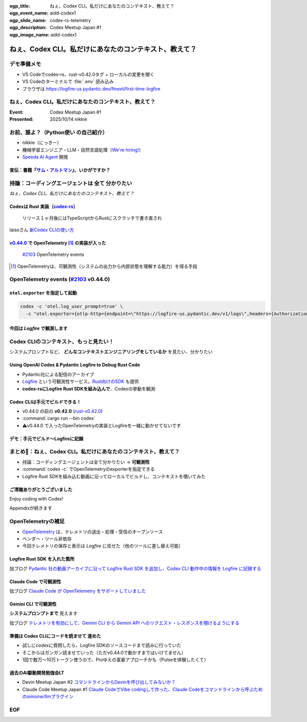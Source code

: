 :ogp_title: ねぇ、Codex CLI。私だけにあなたのコンテキスト、教えて？
:ogp_event_name: aidd-codex1
:ogp_slide_name: codex-rs-telemetry
:ogp_description: Codex Meetup Japan #1
:ogp_image_name: aidd-codex1

======================================================================
ねぇ、Codex CLI。私だけにあなたのコンテキスト、教えて？
======================================================================

デモ準備メモ
======================================================================

* VS Codeでcodex-rs、rust-v0.42.0タグ + ローカルの変更を開く
* VS Codeのターミナルで :file:`.env` 読み込み
* ブラウザは https://logfire-us.pydantic.dev/ftnext/first-time-logfire

.. VS Codeコマンドカンペ (codex-rs/ 下で)
    PS1='%# '
    source .env 

ねぇ、Codex CLI。私だけにあなたのコンテキスト、教えて？
======================================================================

:Event: Codex Meetup Japan #1
:Presented: 2025/10/14 nikkie

お前、誰よ？（**Python使い** の自己紹介）
======================================================================

* nikkie（にっきー）
* 機械学習エンジニア・LLM・自然言語処理（`We're hiring! <https://hrmos.co/pages/uzabase/jobs/1829077236709650481>`__）
* `Speeda AI Agent <https://www.uzabase.com/jp/info/20250901/>`__ 開発

.. image:: ../_static/uzabase-white-logo.png

.. _サム・アルトマン: https://publishing.newspicks.com/books/9784910063447

宣伝：書籍『`サム・アルトマン`_』、いかがですか？
------------------------------------------------------------

.. image:: ../_static/sama-book.jpg
    :width: 80%

持論：コーディングエージェントは **全て** 分かりたい
======================================================================

*ねぇ、Codex CLI。私だけにあなたのコンテキスト、教えて？*

.. _codex-rs: https://github.com/openai/codex/tree/main/codex-rs

Codexは **Rust** 実装（`codex-rs`_）
------------------------------------------------------------

    リリース１ヶ月後にはTypeScriptからRustにスクラッチで書き直され

laisoさん `新Codex CLIの使い方 <https://blog.lai.so/codex-rs-intro/>`__

.. _#2103: https://github.com/openai/codex/pull/2103

.. _v0.44.0: https://github.com/openai/codex/releases/tag/rust-v0.44.0

`v0.44.0`_ で **OpenTelemetry** [#otel]_ の実装が入った
------------------------------------------------------------

    `#2103`_ OpenTelemetry events

.. [#otel] OpenTelemetryは、可観測性（システムの出力から内部状態を理解する能力）を得る手段

OpenTelemetry events (`#2103`_ v0.44.0)
======================================================================

.. code-block:: toml
    :caption: デフォルト設定（:file:`~/.codex/config.toml`）

    [otel]
    environment = "staging"
    exporter = "none"
    log_user_prompt = false

``otel.exporter`` を指定して起動
------------------------------------------------------------

.. code-block:: bash

    codex -c 'otel.log_user_prompt=true' \
      -c "otel.exporter={otlp-http={endpoint=\"https://logfire-us.pydantic.dev/v1/logs\",headers={Authorization=\"Bearer $LOGFIRE_TOKEN\"},protocol=\"json\"}}"

今回は *Logfire* で観測します
------------------------------------------------------------

.. image:: ../_static/aidd-codex1/codex-rs-otel-export.png

Codex CLIのコンテキスト、もっと見たい！
======================================================================

システムプロンプトなど、 **どんなコンテキストエンジニアリングをしているか** を見たい、分かりたい

Using OpenAI Codex & Pydantic Logfire to Debug Rust Code
----------------------------------------------------------------------

.. raw:: html

    <iframe width="560" height="315" src="https://www.youtube-nocookie.com/embed/hr6pFn46pKk?si=7XzOcKTj2wMiwnEI" title="YouTube video player" frameborder="0" allow="accelerometer; autoplay; clipboard-write; encrypted-media; gyroscope; picture-in-picture; web-share" referrerpolicy="strict-origin-when-cross-origin" allowfullscreen></iframe>

.. revealjs-break::

* Pydantic社による配信のアーカイブ
* `Logfire <https://pydantic.dev/logfire>`__ という可観測性サービス。`Rust向けのSDK <https://github.com/pydantic/logfire-rust>`__ も提供
* **codex-rsにLogfire Rust SDKを組み込んで**、Codexの挙動を観測

Codex CLIは手元でビルドできる！
------------------------------------------------------------

* v0.44.0 の前の **v0.42.0** (`rust-v0.42.0 <https://github.com/openai/codex/tree/rust-v0.42.0/codex-rs>`__)
* :command:`cargo run --bin codex`
* ⚠️v0.44.0 で入ったOpenTelemetryの実装とLogfireを一緒に動かせてないです

デモ：手元でビルド〜Logfireに記録
------------------------------------------------------------

.. image:: ../_static/aidd-codex1/codex-rs-logfire1.png

.. revealjs-break::

.. image:: ../_static/aidd-codex1/codex-rs-logfire2.png

まとめ🌯：ねぇ、Codex CLI。私だけにあなたのコンテキスト、教えて？
======================================================================

* 持論：コーディングエージェントは全て分かりたい -> **可観測性**
* :command:`codex -c` でOpenTelemetryのexporterを指定できる
* Logfire Rust SDKを組み込む動画に沿ってローカルでビルドし、コンテキストを覗いてみた

ご清聴ありがとうございました
------------------------------------------------------------

Enjoy coding with Codex!

Appendixが続きます

OpenTelemetryの補足
======================================================================

* `OpenTelemetry <https://opentelemetry.io/ja/docs/what-is-opentelemetry/>`__ は、テレメトリの送出・処理・受信のオープンソース
* ベンダー・ツール非依存
* 今回テレメトリの保存と表示は *Logfire* に任せた（他のツールに差し替え可能）

Logfire Rust SDK を入れた箇所
------------------------------------------------------------

.. code-block:: diff
    :caption: :file:`codex-rs/tui/src/lib.rs`

    -    let _ = tracing_subscriber::registry().with(file_layer).try_init();
    +    let logfire = logfire::configure()
    +        .local()
    +        .with_service_name("codex")
    +        .finish()
    +        .expect("Failed to configure Logfire");
    +
    +    let _ = tracing_subscriber::registry().with(file_layer).with(logfire.tracing_layer()).try_init();

拙ブログ `Pydantic 社の動画アーカイブに沿って Logfire Rust SDK を追加し、Codex CLI 動作中の情報を Logfire に記録する <https://nikkie-ftnext.hatenablog.com/entry/try-using-openai-codex-and-pydantic-logfire-to-debug-rust-code>`__

Claude Code で可観測性
------------------------------------------------------------

.. code-block:: bash
    :caption: これだけでコンソールに出ます

    export CLAUDE_CODE_ENABLE_TELEMETRY=1
    export OTEL_LOGS_EXPORTER=console

拙ブログ `Claude Code が OpenTelemetry をサポートしていました <https://nikkie-ftnext.hatenablog.com/entry/claude-code-supports-opentelemetry>`__

Gemini CLI で可観測性
------------------------------------------------------------

.. code-block:: bash
    :caption: これだけでファイルに出ます

    export GEMINI_TELEMETRY_ENABLED=true
    export GEMINI_TELEMETRY_OUTFILE='gemini-telemetry.log'

**システムプロンプトまで** 見えます

拙ブログ `テレメトリを有効にして、Gemini CLI から Gemini API へのリクエスト・レスポンスを覗けるようにする <https://nikkie-ftnext.hatenablog.com/entry/gemini-cli-observability-with-opentelemetry-get-started>`__

準備は **Codex CLIにコードを読ませて** 進めた
------------------------------------------------------------

* 試しにcodexに質問したら、Logfire SDKのソースコードまで読みに行っていた
* そこからはガンガン読ませていった（ただv0.44.0で動かすまではいけてません）
* 1回で数万〜10万トークン使うので、Proゆえの富豪アプローチかも（Pulseを体験したくて）

過去のAI駆動開発勉強会LT
------------------------------------------------------------

* Devin Meetup Japan #2 `コマンドラインからDevinを呼び出してみないか？ <https://ftnext.github.io/2025-slides/aid-devin2/llm-devin.html>`__
* Claude Code Meetup Japan #1 `Claude CodeでVibe codingして作った、Claude Codeをコマンドラインから呼ぶためのsimonw/llmプラグイン <https://ftnext.github.io/2025-slides/aidd-cc1/llm-claude-code.html#1>`__

EOF
===

